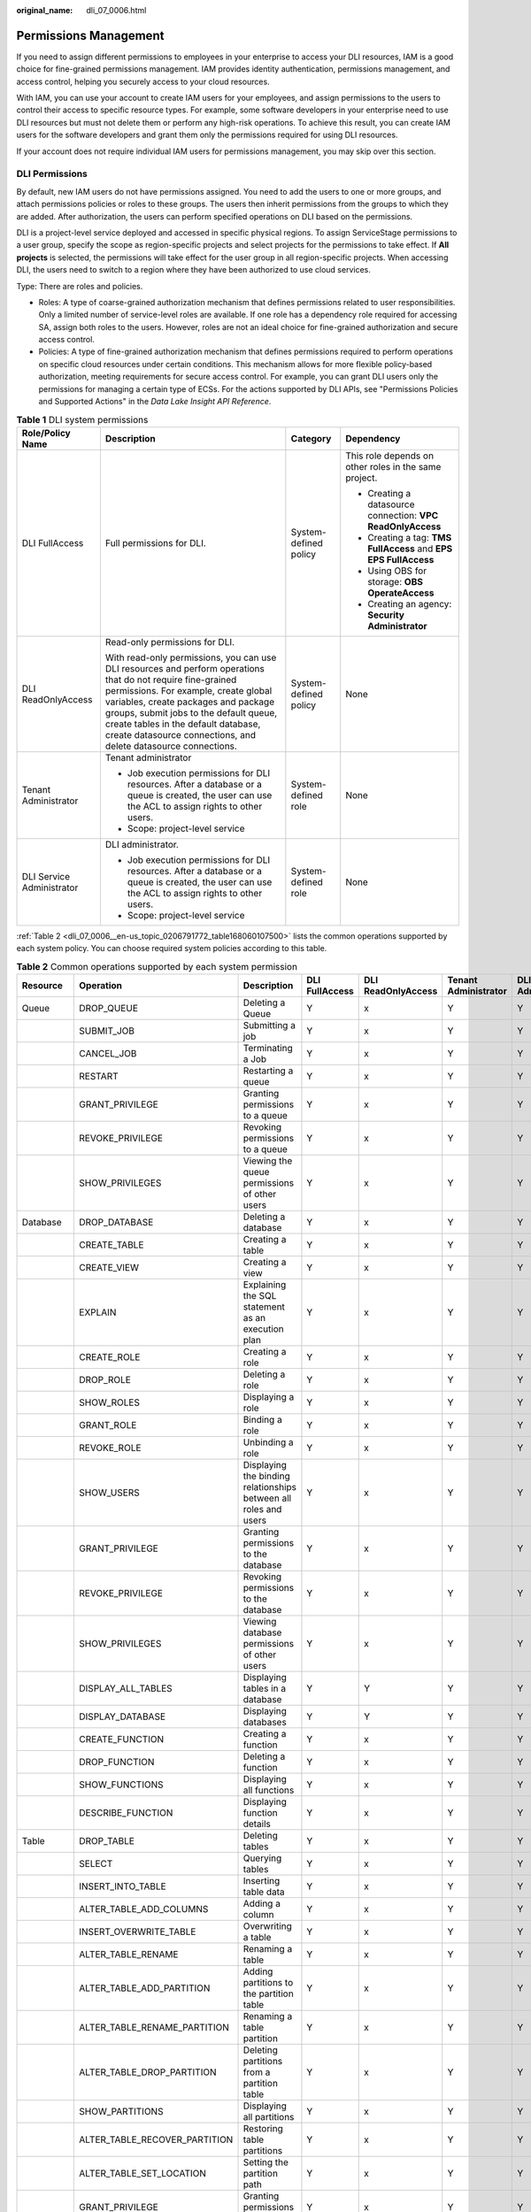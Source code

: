 :original_name: dli_07_0006.html

.. _dli_07_0006:

Permissions Management
======================

If you need to assign different permissions to employees in your enterprise to access your DLI resources, IAM is a good choice for fine-grained permissions management. IAM provides identity authentication, permissions management, and access control, helping you securely access to your cloud resources.

With IAM, you can use your account to create IAM users for your employees, and assign permissions to the users to control their access to specific resource types. For example, some software developers in your enterprise need to use DLI resources but must not delete them or perform any high-risk operations. To achieve this result, you can create IAM users for the software developers and grant them only the permissions required for using DLI resources.

If your account does not require individual IAM users for permissions management, you may skip over this section.

DLI Permissions
---------------

By default, new IAM users do not have permissions assigned. You need to add the users to one or more groups, and attach permissions policies or roles to these groups. The users then inherit permissions from the groups to which they are added. After authorization, the users can perform specified operations on DLI based on the permissions.

DLI is a project-level service deployed and accessed in specific physical regions. To assign ServiceStage permissions to a user group, specify the scope as region-specific projects and select projects for the permissions to take effect. If **All projects** is selected, the permissions will take effect for the user group in all region-specific projects. When accessing DLI, the users need to switch to a region where they have been authorized to use cloud services.

Type: There are roles and policies.

-  Roles: A type of coarse-grained authorization mechanism that defines permissions related to user responsibilities. Only a limited number of service-level roles are available. If one role has a dependency role required for accessing SA, assign both roles to the users. However, roles are not an ideal choice for fine-grained authorization and secure access control.
-  Policies: A type of fine-grained authorization mechanism that defines permissions required to perform operations on specific cloud resources under certain conditions. This mechanism allows for more flexible policy-based authorization, meeting requirements for secure access control. For example, you can grant DLI users only the permissions for managing a certain type of ECSs. For the actions supported by DLI APIs, see "Permissions Policies and Supported Actions" in the *Data Lake Insight API Reference*.

.. table:: **Table 1** DLI system permissions

   +---------------------------+-------------------------------------------------------------------------------------------------------------------------------------------------------------------------------------------------------------------------------------------------------------------------------------------------------------------------------------------------+-----------------------+------------------------------------------------------------------+
   | Role/Policy Name          | Description                                                                                                                                                                                                                                                                                                                                     | Category              | Dependency                                                       |
   +===========================+=================================================================================================================================================================================================================================================================================================================================================+=======================+==================================================================+
   | DLI FullAccess            | Full permissions for DLI.                                                                                                                                                                                                                                                                                                                       | System-defined policy | This role depends on other roles in the same project.            |
   |                           |                                                                                                                                                                                                                                                                                                                                                 |                       |                                                                  |
   |                           |                                                                                                                                                                                                                                                                                                                                                 |                       | -  Creating a datasource connection: **VPC ReadOnlyAccess**      |
   |                           |                                                                                                                                                                                                                                                                                                                                                 |                       | -  Creating a tag: **TMS FullAccess** and **EPS EPS FullAccess** |
   |                           |                                                                                                                                                                                                                                                                                                                                                 |                       | -  Using OBS for storage: **OBS OperateAccess**                  |
   |                           |                                                                                                                                                                                                                                                                                                                                                 |                       | -  Creating an agency: **Security Administrator**                |
   +---------------------------+-------------------------------------------------------------------------------------------------------------------------------------------------------------------------------------------------------------------------------------------------------------------------------------------------------------------------------------------------+-----------------------+------------------------------------------------------------------+
   | DLI ReadOnlyAccess        | Read-only permissions for DLI.                                                                                                                                                                                                                                                                                                                  | System-defined policy | None                                                             |
   |                           |                                                                                                                                                                                                                                                                                                                                                 |                       |                                                                  |
   |                           | With read-only permissions, you can use DLI resources and perform operations that do not require fine-grained permissions. For example, create global variables, create packages and package groups, submit jobs to the default queue, create tables in the default database, create datasource connections, and delete datasource connections. |                       |                                                                  |
   +---------------------------+-------------------------------------------------------------------------------------------------------------------------------------------------------------------------------------------------------------------------------------------------------------------------------------------------------------------------------------------------+-----------------------+------------------------------------------------------------------+
   | Tenant Administrator      | Tenant administrator                                                                                                                                                                                                                                                                                                                            | System-defined role   | None                                                             |
   |                           |                                                                                                                                                                                                                                                                                                                                                 |                       |                                                                  |
   |                           | -  Job execution permissions for DLI resources. After a database or a queue is created, the user can use the ACL to assign rights to other users.                                                                                                                                                                                               |                       |                                                                  |
   |                           | -  Scope: project-level service                                                                                                                                                                                                                                                                                                                 |                       |                                                                  |
   +---------------------------+-------------------------------------------------------------------------------------------------------------------------------------------------------------------------------------------------------------------------------------------------------------------------------------------------------------------------------------------------+-----------------------+------------------------------------------------------------------+
   | DLI Service Administrator | DLI administrator.                                                                                                                                                                                                                                                                                                                              | System-defined role   | None                                                             |
   |                           |                                                                                                                                                                                                                                                                                                                                                 |                       |                                                                  |
   |                           | -  Job execution permissions for DLI resources. After a database or a queue is created, the user can use the ACL to assign rights to other users.                                                                                                                                                                                               |                       |                                                                  |
   |                           | -  Scope: project-level service                                                                                                                                                                                                                                                                                                                 |                       |                                                                  |
   +---------------------------+-------------------------------------------------------------------------------------------------------------------------------------------------------------------------------------------------------------------------------------------------------------------------------------------------------------------------------------------------+-----------------------+------------------------------------------------------------------+

:ref:`Table 2 <dli_07_0006__en-us_topic_0206791772_table168060107500>` lists the common operations supported by each system policy. You can choose required system policies according to this table.

.. _dli_07_0006__en-us_topic_0206791772_table168060107500:

.. table:: **Table 2** Common operations supported by each system permission

   +--------------------------------+-------------------------------+------------------------------------------------------------------+----------------+--------------------+----------------------+---------------------------+
   | Resource                       | Operation                     | Description                                                      | DLI FullAccess | DLI ReadOnlyAccess | Tenant Administrator | DLI Service Administrator |
   +================================+===============================+==================================================================+================+====================+======================+===========================+
   | Queue                          | DROP_QUEUE                    | Deleting a Queue                                                 | Y              | x                  | Y                    | Y                         |
   +--------------------------------+-------------------------------+------------------------------------------------------------------+----------------+--------------------+----------------------+---------------------------+
   |                                | SUBMIT_JOB                    | Submitting a job                                                 | Y              | x                  | Y                    | Y                         |
   +--------------------------------+-------------------------------+------------------------------------------------------------------+----------------+--------------------+----------------------+---------------------------+
   |                                | CANCEL_JOB                    | Terminating a Job                                                | Y              | x                  | Y                    | Y                         |
   +--------------------------------+-------------------------------+------------------------------------------------------------------+----------------+--------------------+----------------------+---------------------------+
   |                                | RESTART                       | Restarting a queue                                               | Y              | x                  | Y                    | Y                         |
   +--------------------------------+-------------------------------+------------------------------------------------------------------+----------------+--------------------+----------------------+---------------------------+
   |                                | GRANT_PRIVILEGE               | Granting permissions to a queue                                  | Y              | x                  | Y                    | Y                         |
   +--------------------------------+-------------------------------+------------------------------------------------------------------+----------------+--------------------+----------------------+---------------------------+
   |                                | REVOKE_PRIVILEGE              | Revoking permissions to a queue                                  | Y              | x                  | Y                    | Y                         |
   +--------------------------------+-------------------------------+------------------------------------------------------------------+----------------+--------------------+----------------------+---------------------------+
   |                                | SHOW_PRIVILEGES               | Viewing the queue permissions of other users                     | Y              | x                  | Y                    | Y                         |
   +--------------------------------+-------------------------------+------------------------------------------------------------------+----------------+--------------------+----------------------+---------------------------+
   | Database                       | DROP_DATABASE                 | Deleting a database                                              | Y              | x                  | Y                    | Y                         |
   +--------------------------------+-------------------------------+------------------------------------------------------------------+----------------+--------------------+----------------------+---------------------------+
   |                                | CREATE_TABLE                  | Creating a table                                                 | Y              | x                  | Y                    | Y                         |
   +--------------------------------+-------------------------------+------------------------------------------------------------------+----------------+--------------------+----------------------+---------------------------+
   |                                | CREATE_VIEW                   | Creating a view                                                  | Y              | x                  | Y                    | Y                         |
   +--------------------------------+-------------------------------+------------------------------------------------------------------+----------------+--------------------+----------------------+---------------------------+
   |                                | EXPLAIN                       | Explaining the SQL statement as an execution plan                | Y              | x                  | Y                    | Y                         |
   +--------------------------------+-------------------------------+------------------------------------------------------------------+----------------+--------------------+----------------------+---------------------------+
   |                                | CREATE_ROLE                   | Creating a role                                                  | Y              | x                  | Y                    | Y                         |
   +--------------------------------+-------------------------------+------------------------------------------------------------------+----------------+--------------------+----------------------+---------------------------+
   |                                | DROP_ROLE                     | Deleting a role                                                  | Y              | x                  | Y                    | Y                         |
   +--------------------------------+-------------------------------+------------------------------------------------------------------+----------------+--------------------+----------------------+---------------------------+
   |                                | SHOW_ROLES                    | Displaying a role                                                | Y              | x                  | Y                    | Y                         |
   +--------------------------------+-------------------------------+------------------------------------------------------------------+----------------+--------------------+----------------------+---------------------------+
   |                                | GRANT_ROLE                    | Binding a role                                                   | Y              | x                  | Y                    | Y                         |
   +--------------------------------+-------------------------------+------------------------------------------------------------------+----------------+--------------------+----------------------+---------------------------+
   |                                | REVOKE_ROLE                   | Unbinding a role                                                 | Y              | x                  | Y                    | Y                         |
   +--------------------------------+-------------------------------+------------------------------------------------------------------+----------------+--------------------+----------------------+---------------------------+
   |                                | SHOW_USERS                    | Displaying the binding relationships between all roles and users | Y              | x                  | Y                    | Y                         |
   +--------------------------------+-------------------------------+------------------------------------------------------------------+----------------+--------------------+----------------------+---------------------------+
   |                                | GRANT_PRIVILEGE               | Granting permissions to the database                             | Y              | x                  | Y                    | Y                         |
   +--------------------------------+-------------------------------+------------------------------------------------------------------+----------------+--------------------+----------------------+---------------------------+
   |                                | REVOKE_PRIVILEGE              | Revoking permissions to the database                             | Y              | x                  | Y                    | Y                         |
   +--------------------------------+-------------------------------+------------------------------------------------------------------+----------------+--------------------+----------------------+---------------------------+
   |                                | SHOW_PRIVILEGES               | Viewing database permissions of other users                      | Y              | x                  | Y                    | Y                         |
   +--------------------------------+-------------------------------+------------------------------------------------------------------+----------------+--------------------+----------------------+---------------------------+
   |                                | DISPLAY_ALL_TABLES            | Displaying tables in a database                                  | Y              | Y                  | Y                    | Y                         |
   +--------------------------------+-------------------------------+------------------------------------------------------------------+----------------+--------------------+----------------------+---------------------------+
   |                                | DISPLAY_DATABASE              | Displaying databases                                             | Y              | Y                  | Y                    | Y                         |
   +--------------------------------+-------------------------------+------------------------------------------------------------------+----------------+--------------------+----------------------+---------------------------+
   |                                | CREATE_FUNCTION               | Creating a function                                              | Y              | x                  | Y                    | Y                         |
   +--------------------------------+-------------------------------+------------------------------------------------------------------+----------------+--------------------+----------------------+---------------------------+
   |                                | DROP_FUNCTION                 | Deleting a function                                              | Y              | x                  | Y                    | Y                         |
   +--------------------------------+-------------------------------+------------------------------------------------------------------+----------------+--------------------+----------------------+---------------------------+
   |                                | SHOW_FUNCTIONS                | Displaying all functions                                         | Y              | x                  | Y                    | Y                         |
   +--------------------------------+-------------------------------+------------------------------------------------------------------+----------------+--------------------+----------------------+---------------------------+
   |                                | DESCRIBE_FUNCTION             | Displaying function details                                      | Y              | x                  | Y                    | Y                         |
   +--------------------------------+-------------------------------+------------------------------------------------------------------+----------------+--------------------+----------------------+---------------------------+
   | Table                          | DROP_TABLE                    | Deleting tables                                                  | Y              | x                  | Y                    | Y                         |
   +--------------------------------+-------------------------------+------------------------------------------------------------------+----------------+--------------------+----------------------+---------------------------+
   |                                | SELECT                        | Querying tables                                                  | Y              | x                  | Y                    | Y                         |
   +--------------------------------+-------------------------------+------------------------------------------------------------------+----------------+--------------------+----------------------+---------------------------+
   |                                | INSERT_INTO_TABLE             | Inserting table data                                             | Y              | x                  | Y                    | Y                         |
   +--------------------------------+-------------------------------+------------------------------------------------------------------+----------------+--------------------+----------------------+---------------------------+
   |                                | ALTER_TABLE_ADD_COLUMNS       | Adding a column                                                  | Y              | x                  | Y                    | Y                         |
   +--------------------------------+-------------------------------+------------------------------------------------------------------+----------------+--------------------+----------------------+---------------------------+
   |                                | INSERT_OVERWRITE_TABLE        | Overwriting a table                                              | Y              | x                  | Y                    | Y                         |
   +--------------------------------+-------------------------------+------------------------------------------------------------------+----------------+--------------------+----------------------+---------------------------+
   |                                | ALTER_TABLE_RENAME            | Renaming a table                                                 | Y              | x                  | Y                    | Y                         |
   +--------------------------------+-------------------------------+------------------------------------------------------------------+----------------+--------------------+----------------------+---------------------------+
   |                                | ALTER_TABLE_ADD_PARTITION     | Adding partitions to the partition table                         | Y              | x                  | Y                    | Y                         |
   +--------------------------------+-------------------------------+------------------------------------------------------------------+----------------+--------------------+----------------------+---------------------------+
   |                                | ALTER_TABLE_RENAME_PARTITION  | Renaming a table partition                                       | Y              | x                  | Y                    | Y                         |
   +--------------------------------+-------------------------------+------------------------------------------------------------------+----------------+--------------------+----------------------+---------------------------+
   |                                | ALTER_TABLE_DROP_PARTITION    | Deleting partitions from a partition table                       | Y              | x                  | Y                    | Y                         |
   +--------------------------------+-------------------------------+------------------------------------------------------------------+----------------+--------------------+----------------------+---------------------------+
   |                                | SHOW_PARTITIONS               | Displaying all partitions                                        | Y              | x                  | Y                    | Y                         |
   +--------------------------------+-------------------------------+------------------------------------------------------------------+----------------+--------------------+----------------------+---------------------------+
   |                                | ALTER_TABLE_RECOVER_PARTITION | Restoring table partitions                                       | Y              | x                  | Y                    | Y                         |
   +--------------------------------+-------------------------------+------------------------------------------------------------------+----------------+--------------------+----------------------+---------------------------+
   |                                | ALTER_TABLE_SET_LOCATION      | Setting the partition path                                       | Y              | x                  | Y                    | Y                         |
   +--------------------------------+-------------------------------+------------------------------------------------------------------+----------------+--------------------+----------------------+---------------------------+
   |                                | GRANT_PRIVILEGE               | Granting permissions to the table                                | Y              | x                  | Y                    | Y                         |
   +--------------------------------+-------------------------------+------------------------------------------------------------------+----------------+--------------------+----------------------+---------------------------+
   |                                | REVOKE_PRIVILEGE              | Revoking permissions to the table                                | Y              | x                  | Y                    | Y                         |
   +--------------------------------+-------------------------------+------------------------------------------------------------------+----------------+--------------------+----------------------+---------------------------+
   |                                | SHOW_PRIVILEGES               | Viewing table permissions of other users                         | Y              | x                  | Y                    | Y                         |
   +--------------------------------+-------------------------------+------------------------------------------------------------------+----------------+--------------------+----------------------+---------------------------+
   |                                | DISPLAY_TABLE                 | Displaying a table                                               | Y              | Y                  | Y                    | Y                         |
   +--------------------------------+-------------------------------+------------------------------------------------------------------+----------------+--------------------+----------------------+---------------------------+
   |                                | DESCRIBE_TABLE                | Displaying table information                                     | Y              | x                  | Y                    | Y                         |
   +--------------------------------+-------------------------------+------------------------------------------------------------------+----------------+--------------------+----------------------+---------------------------+
   | Enhanced datasource connection | BIND_QUEUE                    | Binding an enhanced datasource connection to a queue             | x              | x                  | x                    | x                         |
   |                                |                               |                                                                  |                |                    |                      |                           |
   |                                |                               | It is only used to grant permissions across projects.            |                |                    |                      |                           |
   +--------------------------------+-------------------------------+------------------------------------------------------------------+----------------+--------------------+----------------------+---------------------------+

